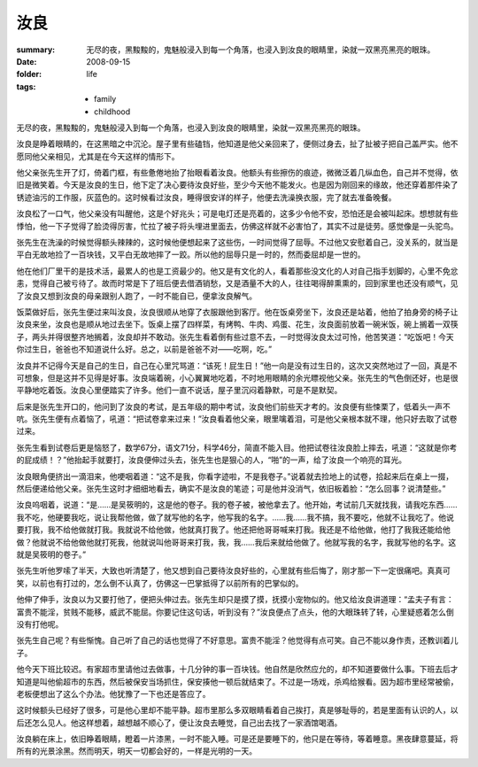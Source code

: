 汝良
=====

:summary: 无尽的夜，黑黢黢的，鬼魅般浸入到每一个角落，也浸入到汝良的眼睛里，染就一双黑亮黑亮的眼珠。
:date: 2008-09-15
:folder: life
:tags:
    - family
    - childhood

无尽的夜，黑黢黢的，鬼魅般浸入到每一个角落，也浸入到汝良的眼睛里，染就一双黑亮黑亮的眼珠。

汝良是睁着眼睛的，在这黑暗之中沉沦。屋子里有些磕铛，他知道是他父亲回来了，便侧过身去，扯了扯被子把自己盖严实。他不愿同他父亲相见，尤其是在今天这样的情形下。

他父亲张先生开了灯，倚着门框，有些惫倦地抬了抬眼看着汝良。他额头有些擦伤的痕迹，微微泛着几纵血色，自己并不觉得，依旧是微笑着。今天是汝良的生日，他下定了决心要待汝良好些，至少今天他不能发火。也是因为刚回来的缘故，他还穿着那件染了锈迹油污的工作服，灰蓝色的。这时候看过汝良，睡得很安详的样子，他便去洗澡换衣服，完了就去准备晚餐。

汝良松了一口气，他父亲没有叫醒他，这是个好兆头；可是电灯还是亮着的，这多少令他不安，恐怕还是会被叫起床。想想就有些悸怕，他一下子觉得了脸烫得厉害，忙拉了被子将头埋进里面去，仿佛这样就不必害怕了，其实不过是徒劳。感觉像是一头驼鸟。

张先生在洗澡的时候觉得额头辣辣的，这时候他便想起来了这些伤，一时间觉得了屈辱。不过他又安慰着自己，没关系的，就当是平白无故地捡了一百块钱，又平白无故地摔了一跤。所以他的屈辱只是一时的，然而委屈却是一世的。

他在他们厂里干的是技术活，最累人的也是工资最少的。他又是有文化的人，看着那些没文化的人对自己指手划脚的，心里不免忿恚，觉得自己被亏待了。故而时常是下了班后便去借酒销愁，又是酒量不大的人，往往喝得醉熏熏的，回到家里也还没有顺气，见了汝良又想到汝良的母亲跟别人跑了，一时不能自已，便拿汝良解气。

饭菜做好后，张先生便过来叫汝良，汝良很顺从地穿了衣服跟他到客厅。他在饭桌旁坐下，汝良还是站着，他拍了拍身旁的椅子让汝良来坐，汝良也是顺从地过去坐下。饭桌上摆了四样菜，有烤鸭、牛肉、鸡蛋、花生，汝良面前放着一碗米饭，碗上搁着一双筷子，两头并得很整齐地搁着，汝良却并不敢动。张先生看着倒有些过意不去，一时觉得汝良太过可怜，他苦笑道：“吃饭吧！今天你过生日，爸爸也不知道说什么好。总之，以前是爸爸不对——吃啊，吃。”

汝良并不记得今天是自己的生日，自己在心里咒骂道：“该死！屁生日！”他一向是没有过生日的，这次又突然地过了一回，真是不可想象，但是这并不见得是好事。汝良端着碗，小心翼翼地吃着，不时地用眼睛的余光瞟视他父亲。张先生的气色倒还好，也是很平静地吃着饭。汝良心里便踏实了许多。他们一直不说话，屋子里沉闷着静默，可是不是默契。

后来是张先生开口的，他问到了汝良的考试，是五年级的期中考试，汝良他们前些天才考的。汝良便有些悚栗了，低着头一声不吭。张先生便有点着恼了，吼道：“把试卷拿来过来！”汝良看着他父亲，眼里噙着泪，可是他父亲根本就不理，他只好去取了试卷过来。

张先生看到试卷后更是恼怒了，数学67分，语文71分，科学46分，简直不能入目。他把试卷往汝良脸上摔去，吼道：“这就是你考的屁成绩！？”他抬起手就要打，汝良便伸过头去，张先生也是狠心的人，“啪”的一声，给了汝良一个响亮的耳光。

汝良眼角便挤出一滴泪来，他哽咽着道：“这不是我，你看字迹啦，不是我卷子。”说着就去捡地上的试卷，拾起来后在桌上一掇，然后便递给他父亲。张先生这时才细细地看去，确实不是汝良的笔迹；可是他并没消气，依旧板着脸：“怎么回事？说清楚些。”

汝良呜咽着，说道：“是……是吴筱明的，这是他的卷子。我的卷子被，被他拿去了。他开始，考试前几天就找我，请我吃东西……我不吃，他硬要我吃，说让我帮他做，做了就写他的名字，他写我的名字。……我……我不搞，我不要吃，他就不让我吃了。他说要打我，我不给他做就打我。我就说不给他做，他就真打我了。他还把他哥哥喊来打我。我还是不给他做，他打了我我还能给他做？他就说不给他做他就打死我，他就说叫他哥哥来打我，我，我……我后来就给他做了。他就写我的名字，我就写他的名字。这就是吴筱明的卷子。”

张先生听他罗嗦了半天，大致也听清楚了，他又想到自己要待汝良好些的，心里就有些后悔了，刚才那一下一定很痛吧。真真可笑，以前也有打过的，怎么倒不认真了，仿佛这一巴掌抵得了以前所有的巴掌似的。

他伸了伸手，汝良以为又要打他了，便把头伸过去。张先生却只是摸了摸，抚摸小宠物似的。他又给汝良讲道理：“孟夫子有言：富贵不能淫，贫贱不能移，威武不能屈。你要记住这句话，听到没有？”汝良便点了点头，他的大眼珠转了转，心里疑惑着怎么倒没有打他呢。

张先生自己呢？有些惭愧。自己听了自己的话也觉得了不好意思。富贵不能淫？他觉得有点可笑。自己不能以身作责，还教训着儿子。

他今天下班比较迟。有家超市里请他过去做事，十几分钟的事一百块钱。他自然是欣然应允的，却不知道要做什么事。下班去后才知道是叫他偷超市的东西，然后被保安当场抓住，保安揍他一顿后就结束了。不过是一场戏，杀鸡给猴看。因为超市里经常被偷，老板便想出了这么个办法。他犹豫了一下也还是答应了。

这时候额头已经好了很多，可是他心里却不能平静。超市里那么多双眼睛看着自己挨打，真是够耻辱的，若是里面有认识的人，以后还怎么见人。他这样想着，越想越不顺心了，便让汝良去睡觉，自己出去找了一家酒馆喝酒。

汝良躺在床上，依旧睁着眼睛，瞪着一片漆黑，一时不能入睡。可是还是要睡下的，他只是在等待，等着睡意。黑夜肆意蔓延，将所有的光景涂黑。然而明天，明天一切都会好的，一样是光明的一天。
